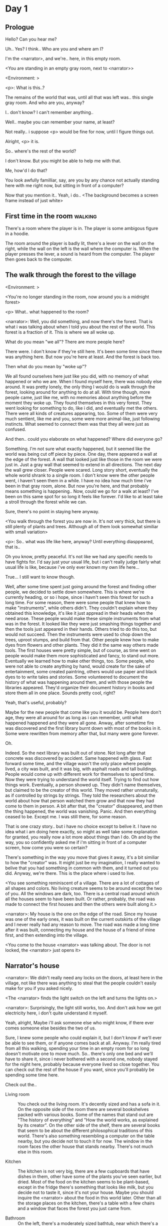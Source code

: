 # -*- fill-column: 150 -*-
#+STARTUP: inlineimages

* Day 1
** Prologue
   Hello? Can you hear me?

   Uh.. Yes? I think.. Who are you and where am I?

   I'm the <narrator>, and we're.. here, in this empty room.

   <You are standing in an empty gray room, next to <narrator>>

   <Environment: [[./resources/sprites/environments/gray_room.png]]>

   <p>: What is this..?

   The remains of the world that was, until all that was left was.. this single gray room. And who are you, anyway?

   I.. don't know? I can't remember anything..

   Well.. maybe you can remember your name, at least?

   Not really.. i suppose <p> would be fine for now, until I figure things out.

   Alright, <p> it is.

   So.. where's the rest of the world?

   I don't know. But you might be able to help me with that.

   Me, how'd I do that?

   You look awfully familliar, say, are you by any chance not actually standing here with me right now, but sitting
   in front of a computer?

   Now that you mention it.. Yeah, i do..
   <The background becomes a screen frame instead of just white>
** First time in the room :walking:
   There's a room where the player is in. The player is some ambigous figure in a hoodie.

   The room around the player is badly lit, there's a lever on the wall on the right, while the wall on the left is the wall where the computer
   is. When the player presses the lever, a sound is heard from the computer. The player then goes back to the computer.
** The walk through the forest to the village
   <Environment: [[./resources/sprites/environments/midnight_forest.png]]>

   <You're no longer standing in the room, now around you is a midnight forest>

   <p> What.. what happened to the room?

   <narrator>: Well, you did something, and now there's the forest. That is what i was talking about when I told you about the rest of the world. This forest is
   a fraction of it. This is where we all woke up.

   What do you mean "we all"? There are more people here?

   There were. I don't know if they're still here. It's been some time since there was anything here. But now you're here at least. And the forest is
   back too.

   Then what do you mean by "woke up"?

   We all found ourselves here just like you did, with no memory of what happened or who we are. When I found myself here, there was nobody else
   around. It was pretty lonely, the only thing I would do is walk through the forest, looking around for anything to do at all. With time though, more
   people came, just like me, with no memories about anything before the moment they woke up. They found themselves in this very forest. They went
   looking for something to do, like i did, and eventually met the others. There were all kinds of creatures appearing, too. Some of them were very
   much sentient, like me and you, some were more animal-like, just following instincts. What seemed to connect them was that they all were just as
   confused.

   And then.. could you elaborate on what happened? Where did everyone go?

   Something. I'm not sure what exactly happened, but it seemed like the world was being cut off piece by piece. One day, there appeared a wall at the
   edge of the forest. A wall that looked just like those in the room we were just in. Just a gray wall that seemed to extend in all directions. The
   next day the wall grew closer. People were scared. Long story short, eventually the whole world shrank to a single room. I don't know were the
   other people went, i haven't seen them in a while. I have no idea how much time i've been in that gray room, alone. But now you're here, and that
   probably means something is happening..  Now, could we go for a walk at least? I've been on this same spot for so long it feels like forever. I'd
   like to at least take a stroll through the forest while we can.

   Sure, there's no point in staying here anyway.

   <You walk through the forest you are now in. It's not very thick, but there is still plenty of plants and trees. Although all of them look somewhat
   similiar with small variation>

   <p>: So.. what was life like here, anyway? Until everything diasppeared, that is..

   Oh you know, pretty peaceful. It's not like we had any specific needs to have fights for. I'd say just your usual life, but i can't really judge
   fairly what usual life is like, because i've only ever known my own life here...

   True... I still want to know though.

   Well, after some time spent just going around the forest and finding other people, we decided to settle down somewhere. This is where we're
   currently heading, or so i hope, since i havn't seen this forest for such a long time. For some reason, there were some people that knew how to make
   "instruments", while others didn't. They couldn't explain where they obtained this knowledge, it's like it just appread in their heads when the need
   arose. These people would make these simple instruments from what was in the forest. It looked like they were just smashing things together and then
   the tools just appeared in their hands. Others tried to do this too, but would not succeed. Then the instruments were used to chop down the trees,
   uproot stumps, and build from that. Other people knew how to make dyes from flowers and other plants. They did it the same way others made
   tools. The first houses were pretty simple, but of course, as time went on people would make them more sophisticated and fancy, to stand out
   more. Eventually we learned how to make other things, too. Some people, who were not able to create anything by hand, would create for the sake of
   entertainment, some created paintring, others would use paper and black dyes to to write tales and stories. Some volunteered to document the history
   of what was happening around them, and with those people the libraries appeared. They'd organize their document history in books and store them all
   in one place. Sounds pretty cool, right?

   Yeah, that's useful, probably?

   Maybe for the new people that come like you it would be. People here don't age, they were all around for as long as i can remember, until what
   happened happened and they were all gone. Anway, after sometime fire was discovered and the first library burnt down with most of the books in
   it. Some were rewritten from memory after that, but many were gone forever.

   Oh.

   Indeed. So the next library was built out of stone. Not long after that concrete was discovered by accident. Same happened with glass. Fast forward
   some time, and the village wasn't the only place where people lived, a city was built, and it was big, with asphalt roads and tall buildings. People
   would come up with different work for themselves to spend time. Now they were trying to understand the world itself. Trying to find out how things
   work. Eventually, a person showed up. They didn't name themselves, but claimed to be the creator of this world. They moved rather unnaturally, as if
   controlled by strings by strings. They told the researchers about the world about how that person watched them grow and that now they had come to
   them in person. A bit after that, the "creator" disappeared, and then the thing happened, the world was vanishing. Panic. And then everything ceased
   to be. Except me. I was still there, for some reason.

   That is one crazy story.. but i have no choice except to belive it. I have no idea what i am doing here exactly, so might as well take some
   explanation for granted, you really now a lot more about things than I do. Oh and by the way, you so confidently asked me if i'm sitting in front
   of a computer screen, how come you were so certain?

   There's something in the way you move that gives it away, it's a bit similiar to how the "creator" was. It might just be my imagination, I really
   wanted to belive that you had something in common with them, and it turned out you did. Anyway, we're there. This is the place where i used to live.

   <You see something reminiscent of a village. There are a lot of cottages of all shapes and colors. No living creature seems to be around except the
   two of you. All the windows are dark, too. There is a central road around which all the houses seem to have been built. Or rather, probably, the
   road was made to connect the first houses and then the others were built along it.>

   <narrator>: My house is the one on the edge of the road. Since my house was one of the early ones, it was built on the current outskirts of the
   village and I never really had any reason to move. The road was made a long time after it was built, connecting my house and the house of a friend
   of mine first, and then extending into the village.

   <You come to the house <narrator> was talking about. The door is not locked, the <narrator> just opens it>

** Narrator's house
   <narrator>: We didn't really need any locks on the doors, at least here in the village, not like there was anything to steal that the people
   couldn't easily make for you if you asked nicely.

   <The <narrator> finds the light switch on the left and turns the lights on.>

   <narrator>: Surprisingly, the light still works, too. And don't ask how we got electricity here, i don't quite understand it myself.

   Yeah, alright, Maybe i'll ask someone else who might know, if there ever comes someone else besides the two of us.

   Sure, I knew some people who could explain it, but I don't know if we'll ever be able to see them, or if anyone comes back at all. Anyway. I'm
   really tired from all this walking, spending your time in an empty room for so long doesn't motivate one to move much. So.. there's only one bed and
   we'll have to share it, since i never bothered with a second one, nobody stayed for the night here, probably because everyone lived so close
   together. You can check out the rest of the house if you want, since you'll probably be spending some time here.

   Check out the..
   - Living room :: You check out the living room. It's decently sized and has a sofa in it. On the opposite side of the room there are several
                    bookshelves packed with various books. Some of the names that stand out are "The history of everything" and "How the world works,
                    as explained by its creator". On the other side of the shelf, there are several books that seem to be about the different
                    philosophical traditions of this world. There's also something resembling a computer on the table nearby, but you decide not to
                    touch it for now. The window in the room faces the other house that stands nearby. There's not much else in this room.
                    # Set want to talk about the computers
   - Kitchen :: The kitchen is not very big, there are a few cupboards that have dishes in them, other have some of the plants you've seen earlier, but
                dried. Most of the food on the kitchen seems to be plant-based, except in the fridge there's something that looks like milk, but you
                decide not to taste it, since it's not your house. Maybe you should inquire the <narrator> about the food in this world later. Other
                than all the storage places on the kitchen, there's a table with a few chairs and a window that faces the forest you just came from.
                # Set want to talk about plant based food
   - Bathroom :: On the left, there's a moderately sized bathtub, near which there's a small shelf with some kind of soap looking thing and a
                 washcloth. On the right, a small sink stands, with its own bar of soap. There's also a very small window near the ceiling, you can
                 only see the dark sky through it. Unlike in the room you just came from, the bathroom's floor and walls are made of stone-looking
                 tiles, not wood. You decide to check if the sink works, and sure enough it does. At first the water is very cold, but you figure out
                 the turning the knob on the faucet makes it warm or even hot. You wash your hands using the soap bar, it feels pretty nice.
   - Go the bed (=>)

   You go to the bedroom, it's not too big, there are two cupboards on both sides of the bed.

   - IF explored at least one room :: The <narrator> is already asleep. You say "good night" to yourself, although you're not sure what will happen
        when you fall asleep, since you don't seem to belong to this world, unlike the <narrator> who is fast asleep
        already.
   - ELSE ::  Sure, yeah, i'm getting tired too. Although i'm not sure what happens when i'll go to bed, since it seems like i'm not exactly here like you are.

             I suppose we'll just have to see for ourselves.

             <You both lie down.>

             <narrator>: Good night.

             You too.

   <The screen goes black>
* Day 2
** The first night :walking:
   After the screen goes black, the player is back in the dark room they were in and can explore a little more. There's a new doorway that appeared
   and that the player can go through. It is as badly lit as the room and has a simple puzzle with three switches that need to be pressed in a certain
   order or something similiar (TBD). After that a sound is heard and the player goes back to the computer. It's now the next day.
** Morning, setting out for the road
   <It seems like it's already morning and the <narrator> is already out somewhere. After a bit of searching you find them in the kitchen having
   breakfast>.

   <narrator>: Hey. Mornin'

   Yeah.. Morning

   Slept well?

   Not really. When i "went to sleep" the screen went black and i was unable to do anything. So i figured i'll go look around again. Unsurprisingly,
   there was a new place to look at. Nothing too interesting though, a very basic puzzle, if you can even call it that. I wonder why it was
   there. But when i activated it, something happened, i guess?  There was some kind of sound. And then i went back to the computer and it was
   already morning.

   Interesting.. As for me, i slept in an actual bed this time, haven't done that in a while.

   No bed here in the room i'm in. It's quite empty actually.

   Could you elaborate?

   Not much to say. It's just me and a table with the computer. Well, there's this new hallway, but it's pretty empty too. There really isn't
   anything of interest here besides the computer. Which is also the only source of light here, it seems. Otherwise it's dark as hell.

   Scary.

   I dunno.. Didn't really think about that until now. Well, at least I'm pretty sure there's nobody else here, there's simply no place to hide in
   the two empty rooms, and the screen of this computer is taking care of darkness around too. It's not that bright, but it's something. Let's see if
   I can find something to brighten this place up in the future.

   Yeah, even if you aren't afraid, sitting in the darkness doesn't do you any good.

   Anyway, what is this you're having for breakfast?

   <The <narrator> seems to have something that looks like cereal with milk in the bowl>

   The liquid in the bowl is a product of soaking and grinding a plant that grows in a region far from here. The region and the plant were discovered in an expedition to a
   place outside the known land of that time. When they were there, they discovered a different biome, a colder one. They told that it was a bit more
   chilly out there and that the plants and trees there were different. They took some samples back, then the local people discovered various
   applications for them. One of which was to use them as food, because of their taste. You see, we don't really need food to survive. We don't feel
   hunger. But we do feel the taste, and that is what food is used here for. To satisfy one's curiosity in new tastes and to feel good after an
   interesting meal. Wanna check it out?

   <The narrator passes you a carton>

   Yeah, i'm curious how it tastes now.

   <You take a sip. It tastes like milk with a slight bit of grass>

   <p>: This taste reminds me of a certain drink i know about for some reason. This seems to be a reoccuring pattern, too..  I know about something,
   but i can't remember where i got that knowledge from.

   That's.. unusual. I felt like this too, but when the "creator" came and told us how this world came to be, it became ovious.

   Well, that doesn't really work in my case, since i'm here and you're there, does it?

   Indeed. You'll have to figure it out in some other way.

   So.. What about the other part of your meal?

   Oh, it's the leaves of a bush growing around, people have been using it as food for a long time. When dried, it changes its taste, and some people
   like it more in that state. I do, for example. Do you wish to taste this too?

   Since we're on it, yeah i'll take a bite.

   <You take a few from the box and taste them. It's really just dried leaves>

   Uh i dunno about this one. Really, it tastes like leaves.

   That's because they are leaves?

   Yeah. I just thought it'd be something more surprising.

   Sorry to disappoint! I like it, though. Now, let me finish my breakfast and we'll go take a stroll outside.

   Sure, take you time.

   <You spend a few minutes in the kitchen while the <narrator> finishes their breakfast>

   <narrator>: Well, i'm done.. Let's go.

   <You go outside. The <narrator> turns the lights off as they close the door. They then look somewhere behind you with a confused look>.

   <narrator>: Ah. This wasn't here yesterday. Might be the result of you solving that "puzzle" you talked about yesterday.

   <You turn around and see that in the distance, there are now tall buildings>

   <p> So this is the city you talked about yesterday?

   It seems like that's the one. Indeed.

   So, now we'll go check it out, right?

   If you insist. It's going to be a long walk though.

   It's not like we're short on time.. If I were to describe how much time we have, I'd say we've got all of it. Besides, not like there's anything
   else to do. Boredom really is a big problem around here..

   Oh yes, it very much is. So, there was a stone pathway that leads from here to the city. It was layed a bit after the city was started, before the
   tall buildings were there to help people find where the city was. Let's see if we can find it..

   <After a short walk you find the stone road on the other side of the village>

   <narrator>: Here it is. Let's go here, then. It's far more comfortable to walk on the road instead of going through the bushes and grass.

   Yeah. Getting through that forest yesterday was no fun. Well, the getting throught the forest part was no fun, but listening you talk about the
   world was alright. So i guess i'll get to have more of that but without the no fun part.
** The long walk questions
   Sure. What do you want to talk about?

*** IF (want to talk about the computers) THEN the computers here, what are they like and how do they work?
     So.. You have computers here? How do they actually work?

     Yes! I actually have one, too. You might've seen it in my living room. I got it recenly, if you don't count all the time i've spent alone in that
     empty room alone.  I used to have a big one, until it eventually broke down, just refused to boot.. So i got a new one. Couldn't really get the
     same one, since they didn't make them like that anymore.  So i got a new shiny slick one. It was faster, but i really don't use it much. I'm not
     very good with computers, you see. Checking mail, reading people's blogs and writing in my own blog was good enough for me. We had a network that
     connected all computers together, but once again, i have no idea how it works, so you'll have to ask someone else about that, provided we ever
     find anyone else..

     You have a blog? What is it about?

     Oh all the things. It's more like a micro-blog, you know? Where you put all the things that are happening to you right now. And check what other
     people are doing. It's pretty fun. That way it's easier to keep up with your friends even when they move. I was really happy when i was told
     about it, and that people i wanted to keep talking with were on there. So i started using it a lot. Of course, now that everyone's gone, there is
     probably nobody on there..  We could still check it later when we get back. Or maybe we could find some kind of computer cafe in the city.

     Yeah, for sure. I wanna see it.
*** IF (want to talk about plant based food) THEN What's with the food here, it's all made from plants?
     <p>: It seems like all the food is made out of various plants. Do all people here only eat that?

     Yes? Well, we wouldn't eat each other, would we?

     Fair.. Here we have other foods, which are made of various creatures that are deemed not self-aware. People would raise them specifically to cook
     them later. I can't remember why i do, but i know that it exists and how it happens..

     That sounds pretty awful.

     It does, kind of. But these creatures live their best lives before they are made into food. They're well fed and cleaned. I can't say I'm too
     much against that, especially if they really don't even recognize themselves, just follow the instincts.

     While i can understand that, we never really sank that low as to abuse the less aware creatures.

     Yeah, I guess some of the reasoning for that would be that people in your world don't actually need to eat to survive. Eating other creatures
     gives way more nutrients. Maybe that was the main reason people eat them: to survive the tougher times. I'm sure there are people out there that
     still only eat plant-based foods like you here do.

     Requiring food to survive indeed makes it a lot more difficult, it does make sense that people would use any means necessary to survive of
     course. Still, I'm glad that for us this problem never existed and we could circumvent it entirely and don't have a dire need to abuse creatures
     to survive and it makes me feel unwell that this had to happen in your case.

     Again, surely there must be other people that feel like you out there. Although i bet the opposite is also true, there might be people that enjoy
     it.

     What an awful world that must be. Still, surely, not all hope is lost if someone understand that it's bad.

     I suppose that's just how it is. The world is cruel like that sometimes.
*** Do people always look the same since they don't age?
     <p>: So.. if people here don't age, does that mean their appearance doesn't change since when they first find themselves here?

     Pretty much. Since i woke up here my appearance didn't change at all. The hair and the nails still grow, but that's practically it.  So i still
     have to look after them, but except that.. not much changes. You can get new clothes to change your looks a bit, certainly, but other than that
     the looks don't change too much. Some people actually wondered if anything could be done about that, but the research was started relatively late
     and didn't go that far.

     I see.. So after people wake up here, they are all already aged and that never changes. Were all people here grown-ups?

     Not all of them, no. The "age" ranged considerably, there were all kinds of people. You couldn't really judge anyone by their appearance, because
     someone could look like a child, but have lived a long life already. Perhaps, we could talk to the people who did research on the topic, provided
     we'd find someone like that. Maybe in the city, since most of them lived there, it was the place for researchers to gather.
*** What's the city like in general?
     <p>: What's the city we're heading to like in general?

     Uhm.. It's big! And it had a lot of people doing many things. A lot bigger than the village, you know. The buildings there were also actually
     built in places regions designated for them, unlike in our village, where things were just made up as the time progressed and then were connected
     with a road. For the city, they actually planned areas for houses and for service and entertainment buildings, which where then built there
     gradually as the amount of people and idea of what to build raised. In the housing areas, the houses were made with multiple floors and flats, to
     allow more people to live in those houses; and in the center of the city there is a lot less of housing and a lot more of the fun stuff like
     clubs, cafes, restaurants. Plus, since the city is so big there are also means of easier transportation between the parts of the city. Although
     they wouldn't help us since they require someone to operate them and I sure as hell have no idea how to do it. We can probably see some of them
     though, or at least i hope we can.

     Interesting.. so, it's big, that's not really new.. What about nighttime, how's it at night?

     It'd be all lit up if there were people, night life there is a normal thing there, unlike in the village where we mostly go to bed and get up
     early; in the city, many people are more active at night, just because of the way they made their schedule; there are entertainment places where
     they go to meet their friends and make new ones, have a drink, dance. I tried that lifestyle for some time when i was in the city but i really
     just couldn't handle it, I think it takes a lot of time to get used to it; getting up so late just feels wrong.. and staying up after midnight is
     just too tiring for me..
*** Is the food in the city any different?
     <p>: Since the city is so big, they probably have some interesting different cuisine, right?

     Precicely so. The food there is made of things delivered there from different places. Since they don't have much of their own food growing, they
     have to import it from all the places around the world, while the rest of the world gets the "techonolgy" pieces from them, like computers and
     phones. As a consequence, you can also get food from other parts of the world there for yourself if you go to the city. The milk i had for
     you saw this morning, for example, i got from my last trip to the city. I try all kinds of food there and those i like i take back with
     me to enjoy at home.

     Wait.. Just to be clear, do you mean the thing you had with dried leaves is called milk?

     Yeah. That's what it's called.

     Huh.. I wonder about the origins of that name.

     No idea, really. I just used the name the people gave it, i weren't the one who made it up or anything.

     I see.. i guess it's the only kind of milk you've ever seen so there's no need to add anything to it's name.

     It's not really the ONLY one. There are kinds made from other things. It's just that since this one was discovered first, it got the name,
     and only after that did people tried experimenting with other things. Not all of those experiments were that successful..

     # Set want to talk about plant based food AND want to talk about the computers UNLESS already talked about them
*** Are we going to stay in the city for the night?
     Are we gonna stay in the city this night? Do you know anywhere to stay in case we have to?

     I hope we won't have to.. We got up pretty early and the day is still young, so there's a good chance we won't.  Still, if we have to, we'll
     probably be able to stay at some kind of hotel, especially if there's nobody else there besides us. There are a few of those in the city, so
     finding one wouldn't be a problem. They were made especially for people like us, who come to the city for a short time and don't have any other
     place to stay at.

     Pretty convinient.. So finding where to stay for the night, if we need to, shouldn't be a problem. Got it.
** The city
   <Finally, after the long walk, you arrive at the city. Judging by the position of the sun, it's somewhere around noon. The stone road you've been
   walking gradually changes to asphalt>

   <narrator>: We're here, finally! That was hell of a walk. I guess we could just keep going on the road and not the sidewalk, since, presumably,
   there's no transport on the roads right now.. We're in the suburbs currenly, so the buildings here aren't as big and are mostly houses, not some
   services or entertainment ones.

   Yeah.. These look smaller compared to those in the distance. Are we heading deeper into the city?

   I'd say we should check a few houses first, to see if anyone's there. The chance is small but that's the main point why we're here: to try to find
   someone else besides us..

   OK, gotcha. So, are we gonna split and just go check a few houses here and there?

   I'd really rather not split. I'm afraid that something might go wrong, like you'd get lost, and i'll be left alone again.

   Understandable. We'll check some houses together then.

   <Both of you go off the road, to the first house on the right, going up a stairway to the first floor>

   <narrator>: Let's check the doors on this floor..

   <The <narrator> comes to the first door and carefully turns the knob. The door is not locked. The <narrator> looks at you somewhat worryingly>

   <narrator>: So.. should we go in?

   That's what we're here for, right?

   Yeah.. right..
*** Flat on the first floor
   <The <narrator> goes through the door and you go after. You're now in the first flat on the first floor. It's not very big: there's what seems to
   be a bathroom, and the living room and the kitchen are made into a single room, with a kitchen counter inbetween them. The living room part has a
   sofa and a small coffee table. There's a laptop on the table.>
*** Check the laptop
     <player> Should we.. check the laptop?

     I'm.. not sure. It's somebode else's! That'd be kinda rude..

     Well it's not like we're gonna go snooping around too much in there. Let's just see if there's anything that can help us "on the surface",
     alright?

     OK.. I guess that's fine..

     <You come up to the laptop and press the spacebar key. The laptop wakes up. The screen is locked, but there's no password, you just click the log
     in button and it does so. The only window on the computer seems to be a blog, you assume, on the same platform the <narrator> talked about
     before. The top post says "Just got some new flavored noodles, gonna check em out soon", underneath the text it says "posted undefined ago">

     <p>: Is that the blogging thing you told me about?

     Yes.. Well, the interface looks like it, at least.. The date of the post says "undefined" ago, but what does that mean? And, looking at it, other
     posts' dates are like that too.

     No idea! It wasn't able to determine the date, obviously, but what that actually means I don't know. Probably not much else to see here, since
     this is the only window on the computer, it was probably only used for writing on the blog.
*** Check the kitchen part of the room
     <You walk up to the fridge and open it. There's a bunch of different foods in there, some in bags, most unopened at all>

     <narrator>: So many interesting kinds of meals could be made from this.. But I wouldn't dare to touch someone else's supplies. Maybe we could
     take some from the city center when we're there. That's where i'd usually get all the cooking stuff.
*** Check the bathroom
     <You open the bathroom door and turn on the light. It blinks a few times at first, and then stays on as it should. The bathroom is mostly the
     same as the <narrator>'s, maybe even a little smaller.>

     <p>: Not much to see here.. Good thing we checked, anyway.
*** Leave the first flat
   <p>: Not much else to look at here. Should we go check out the other flats?

   Yea. Nothing more catches the eye here.

   <You leave the flat. The <narrator> closes the door, leaving it as it was when you arrived>

   <narrator>: Let's check the other flats, then.

   <You nod. The <narrator> come to the opposite side of the corridor and turns the knob. The door is locked>

   <narrator>: Interesting.. So, the person who lived in that flat just forgot to lock their door? And their computer didn't have any password,
   too. Guess someone didn't really care about invaders at all.

   Means they had nothing to hide, right?

   Not sure about that. But we can assume that for now.

   <You check the other floors, all the doors are locked. Same happens in the adjacent house>

   <narrator>: Seems like we just got lucky with that one.. All the others are probably locked, too. Let's head into the city and see what's up
   there.

   Agreed. This was getting boring anyway. You come up to the door and you just know it's locked, but you still try, with no luck. That first one was
   a big surprise.

   <You head into the city, going along the road, past all the same-looking houses. After some time, you reach the center part of the city, where all
   the night and day life happened>

   <narrator>: Never seen these streets so empty, it was bright and full of people even at night. Not anymore. Didn't think they'd ever end up like
   this. I hope they'll be the way they were before someday, even though i didn't like it at the time, it's sad to see them so devoid of life.

   <The <narrator> stops for a few second, looking at the building to the right>

   <narrator>: Let's go see this one. This club was a hugely popular place to hang out at night, i got invited to go there at night a few times, but
   after the first one i didn't want to go there any more at all, too crowded.

   Shouldn't it be closed though? It's day after all.

   They didn't close it for the day, it's just that there weren't a lot of people there. That was the sweet time for me to go enjoy a few drinks.
*** Club
   <You go throuth the glass doors of the parade entrance, then through the long hallway, and to the actual dancefloor and the bar.
   As expected, there's nobody there.>

*** The bar
     <You come over to the bar. There are a few drinks on the bar.>

     <p> Well, if nobody else is there, we might as well have them, right?

     Uh.. sure. The drinks here were nice after all. I missed them.

     <You sit on the stool and take one the glasses, then have a sip. It's very, very sweet and has a slight strawberry flavor>

     <p>: Yuck.. it's so sweet!

     Yes! This one was called "strawberry boom", because it's so sweet. But the aftertaste is nice.

     Actually.. it kinda is.. huh

     The one i have here is a mix of milk and various syrops. It's not exactly a thing you'd get at the club, more like a coctail. Wanna try it?

     Alright.. here goes.

     <You take a sip of the coctail. It is, indeed, a mixture of milk and various sweet syrops, although the which exact ones you can't quite figure
     out>

     Eh.. It is as you described, i don't know if i like it.

     Well. To each their own. Let's finish those and continue our "investigation"

     Yeah. Investigatin'
*** The dance floor
     <The tiles of the dance floor don't change colors. It seems like the program that controls them doesn't run during the day.  There are a few
     tables around it, one of which has a small white pack of someting, with "6" written on it.>

     <p>: Any idea what this pack is?

     Oh that one.. It's probably the popular bubble-gum. Yeah it's called "6". Because there are 6 of them in the pack.

     <You come up to the table and peek into the pack. There are 5 strips of gum in there.

     <p>: Five. They left an almost full pack here. How unthoughtful.

     Maybe someone didn't like 'em. They don't exactly taste like.. anything. Just dull.

     Not too fancy of a gum, eh?

     Yep. It's very basic. If you want to just chew on something, maybe, or have no time to brush your teeth at all, although.. I'm not sure it helps
     with that?
*** Mall and the way back
   <narrator>: That was a whole bunch of nothing, huh? I'm getting really desperate for something to change already! Come on..  Did we go all the
   way for nothing?

   Yeah.. Jeez. So boring! Maybe we should head back already?

   Come on, let's check a few more places, OK? And on our way, let's try to find a few bicycles to go back on, that should ease our way a bit.

   Oh, sure.. If you know where to get them.

   Yeah. We'll head for the big mall for now, there's a bike place there, i hope nobody is going to mind if we take them?

   There's probably nobody to do so..

   Yes. That's what i'm talking about. Let's go.

   <You walk for bit more deeper into the city, until you see the big mall building. You know it's a mall because it has "City Mall" written on
   it. Who could've thought>

   <narrator>: I'll try to remember where exactly the bike place is, while you look around and see if there's anything interesting while we're on
   the way. This place is pretty big after all.

   <While you go, you notice a few clothing places, cosmetics stuff, lingerie, a huge food section, general applience stuff, and then, finlly,
   you're at the bike place>

   Well, just take the first one that fits you and let's go already.

   <The <narrator> tries out a few bikes, stopping on a sporty looking green one. You grab the first one you see, the seat feels alright and the
   pedals are at the comfortable height, so you don't hesitate too much. Your bike is red, the fastest color. You set out on your way back
   immediately. The sun seems to already be setting.  Just how much have you been walking here?>

   <narrator>: What a disappointment. Not like it really matters, since the time is not a constraint, but still, having no results is
   disappointing. Now we know there's probably nothing there, at least, so we wouldn't need to go all the way back again for a while.

   I guess that's true.. That wasn't very exciting, except when we actually did find something, you know?

   Not a lot of that, but yes..
** Back in the village
   <After the back, you spend most of the time focusing on the road. The bikes make the journey quite a bit shorter. When you arrive, almost set and
   it's pretty dark. On your way to <narrator>'s house you suddenly notice that the house on opposite side of the street has its lights turned
   on. You look at the <narrator>. The <narrator> looks at you>

   <narrator>: What the hell?! Is he.. actually in here?

   Is this your friend's house?

   Yes! Oh wow, can it be that he's somehow back? That we aren't alone here? We have to check RIGHT NOW.

   <You both abandon the bikes in the middle of the road and run up to the house. The <narrator> knocks on the door a few times and carefully opens
   it>

   <narrator>: Hey?

   <Behind the door, you see a guy, not too tall, with shoulder length black hair and wearing glasses. He jumps back, producing a high-pitched yell>

   <maj>: aaHHH!!

   <You see <narrator> giggle a little>

   <narrator>: Maj! Long time no see!!

   # Possible names: Rüd, Maj, Jörg?

   <maj>: Ah.. ha.. Not sure about the time, but hi! I'm really lost.. since everything went down i can't remember much.. The panic, then darkness,
   and then i wake up in the forest this morning, in the same place i was the first time. I didn't understand anything, so i thought i'd just head
   back home, what else could i do? So I there i was, alone.. Which was scary.. so i just spent the whole day at home..

   <narrator>: Oh wow.. That's a bit different.. but.. uh.. let's come in and not just stand here, eh?

   <maj>: Ohh.. yeah! sure.. and who's the person behind you might be..? if you don't mind me asking..

   <narratoro>: Ah, that's <p>. They're.. uh.. new here. Apparently they're from the "outside", like the "creator" was..

   <maj>: Wow! i never thought i'd meet someone like that ever again..

   <p>: Hello! While i suppose it's true i'm from the "outside" I don't really know anything about that person you refer to as the "creator", nor do
   I know anything about myself.. or anything outside the room i'm in, really..

   <maj>: Oh wow.. shame.. but still, welcome! let's head into the kitchen and have some tea at least, like the <narrator> suggested, we shouldn't
   just stand in the doors.

   <You all head to a room on the left, it's a medium-sized kitchen. You and <narrator> sit at the table, while Maj puts some water into the
   electric kettle, the water boils rather fast, and after a minute you all sit at the table with some tea, which is still too hot to taste, but
   already smells minty>

   <maj>: So, <narrator>, what about time that you wanted to say, what was so different?

   <narrator>: You said that you only remember darkness and then you woke up back in the forest, but it was very different for me. It has actually
   been a very long wait for me.  All that was left of the world was a single room with gray walls, and nothing else, and that's where i was all
   that time. I'm a bit envious of you not having to experience that.  I never want to stay alone with nothing and nobody else but myself. I'm glad
   you're back too now, it's been about a day since the world has returned back to normal.. well.. except all the people. <p> helped me get out of
   that room by doing somethig on the outside. Something also changed this night, while I was asleep, isn't that right, <p>?

   <p>: Yeah.. There was some kind of a corridor, with a stupid puzzle. So i solved it, there was some kind of sound, and that somehow brought back
   the city. And you, too, it seems. I'm looking forward to more changes like that in the future.

   <maj>: Wow.. that is a lot to process.. First off, it's very sad you had to experience this, <narrator>.. But that's behind you now, and we can
   start living again, right?

   <narrator>: I.. sure hope so. There are still so many people missing.. But we'll try to get them back. We've been to the city with <p> today,
   it's as empty as everything else, so we really just wasted a lot of time.

   <maj>: Such a big city and nobody there too.. So we're the only people here..

   <narrator>: We haven't found anyone else.. But seeing you now makes me excited! More people might be coming back soon..

   <maj>: Oh i can't wait for that..! I really really want everyone to be back.. I already miss all the life around here..

   <narrator>: We'll be progressing with that soon, i hope. In the meantime, <p>, Maj was one of the people who designed the first computers around
   here!  So you can ask something about them..

   <p>: Oh!

   <maj>: Well.. i only participated in the initial design and development of the first ones, they were quite clumsy and big.. Nowadays computers
   are a lot more slim, all of that happened after they moved to the city, and i mostly resigned from duty and stayed here. We made the
   micro-blogging thing, i'm sure <narrator> told you about it, so we could keep each other up to date on things, so i still got the news about new
   inventions and research and even got to participate sometimes, but a lot of the time that still required being there in person, so it rarely
   happened.

   <p> Why didn't you want to go to the city with them and continue working on the cool stuff?

   <maj>: You see.. I really don't like big crowds of people and the city is ALL about that.. I get all anxious and trembly.. So I'd rather
   stay.. besides, the scientific community has grown a lot since the beginning and i'm sure they can go on without me.

   <narrator>: Don't you belittle your part in that community, you dummy! They wouldn't be able to make it like it is without your work, and you
   know it. You didn't really leave or anything, you still kept up with people from there, didn't you?

   <maj>: Yes.. ok, ok, you got me. I don't really like to admit it, because i'd sound like a hypocrit, though. But enough about that, there's
   another interesting thing: we designed the computers with long range networking in mind, and put some big servers in places where they'd be
   needed and where we could connect computers to them and then connect the server together. One of them is actually right here, in the basement of
   my house, I rarely go down there so it might be a bit dusty, but we can go see it if you want.

   <p>: Sure, i wanna see it.

   <Since you all are already done with the tea, you all stand up, and wait for Maj to lead the way. However, he just moves his chair and you notice
   that there's a trapdoor underneath. He lifts it, then reaches inside to find the light switch and turns it on. He then steps on the ledder there
   and starts going down. You look as he goes down, it's not that deep down there, just a few meters. He waves at you, telling you can go down
   now. You climb down the ladder first, then the <narrator> climbs in afterwards>

   <p>: You know.. this really looks like the room I am in. I mean, on the outside. Except yours is way better lit.

   <maj>: Do you really spend all your time in an almost empty concrete box? That's just sad.

   <p>: Not like i have any choice..

   <maj>: Anyway. Here it is, this big boy handles all the communication between the village and the city

   <You look at the server. It's a rack filled with all kinds of boxes and wires, all blinking with different colors>

   <maj>: In the city, there are a few of servers like this once, since it's a lot bigger. The city is like a hub for communication.

   <p>: I think I'm noticing a pattern here, same happens with the foods you guys have.

   <maj>: Precicely. I wasn't sure about how to use the basement for a while, but this thingy here fit in quite well, and now it doesn't take space
   in the house, plus it gets all the underground coolness.

   <p>: So it's not just me, it really is colder in here?

   <narrator>: I've noticed, too.

   <maj>: Yes! Besides being underground, this place is also additionally cooled down artificially. Otherwise it'd get pretty hot in here, this baby
   produces a lot of heat. There's not much to see other than the server, but i am proud of it and will take any opportunity to show this setup to
   someone, albeit it might sound like braggning, it did took some planning to set up. Now, let's get out of here, I'm feeling cold myself.

   <You all get out of the basement in the reverse order. Maj closes the trapdoor and moves his chair back>

   <maj>: Now, it's getting really late, i'd love to talk some more, but maybe we should continue tomorrow?

   <narrator>: I'm actually suddenly very tired, probably because the trip, I just realized it. Didn't notice at first because I was so excited to
   see you! We'll probably head back to my place then, <p> is staying at my house for now, until we figure out something better.

   <maj>: See you tomorrow, then!

   <p>: I wonder what'll happen tomorrow.. and how today's night will go. On my side, the the computer screen just goes black for a while.

   <maj>: We'll know sooner if we go to sleep sonner, haha.

   <p>: Yeah, good night!

   <You and the <narrator> leave the house and get back to the <narrator>'s place, <narrator> takes a shower, and you both head to bed>

   <narrator>: I'm exhausted.. Goodnight, i guess, even though it doesn't mean much for you apparently.

   <p>: I still appreciate the kind words. Let's see what tomorrow brings.

   <The <narrator> falls asleep very fast and your screen goes black again>
